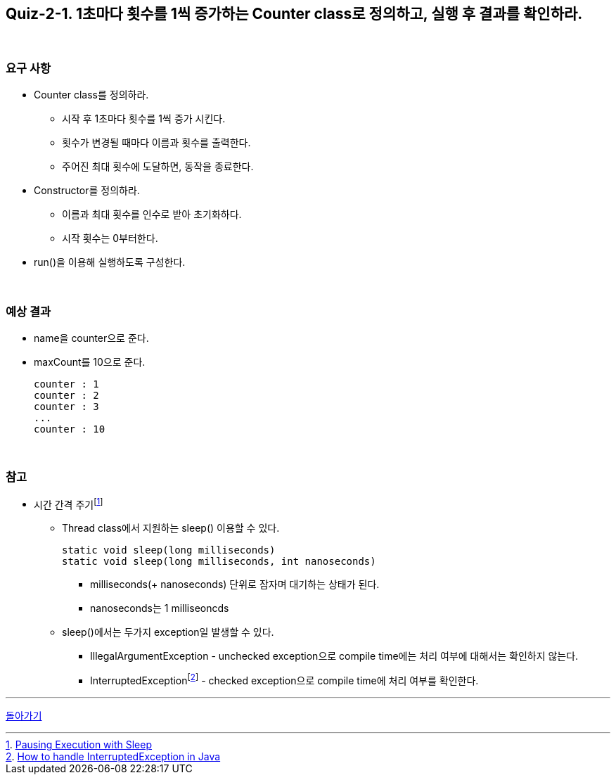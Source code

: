 == Quiz-2-1. 1초마다 횟수를 1씩 증가하는 Counter class로 정의하고, 실행 후 결과를 확인하라.

{empty} +

=== 요구 사항

* Counter class를 정의하라.
** 시작 후 1초마다 횟수를 1씩 증가 시킨다.
** 횟수가 변경될 때마다 이름과 횟수를 출력한다.
** 주어진 최대 횟수에 도달하면, 동작을 종료한다.
* Constructor를 정의하라.
** 이름과 최대 횟수를 인수로 받아 초기화하다.
** 시작 횟수는 0부터한다.
* run()을 이용해 실행하도록 구성한다.


{empty} +

=== 예상 결과

* name을 counter으로 준다.
* maxCount를 10으로 준다.
+
--
====
[source,console]
----
counter : 1
counter : 2
counter : 3
...
counter : 10
----
====
--
+

{empty} +

=== 참고

* 시간 간격 주기footnote:[https://docs.oracle.com/javase/tutorial/essential/concurrency/sleep.html[Pausing Execution with Sleep]]
** Thread class에서 지원하는 sleep() 이용할 수 있다.
+
--
[source,java]
----
static void sleep(long milliseconds)
static void sleep(long milliseconds, int nanoseconds)
----
*** milliseconds(+ nanoseconds) 단위로 잠자며 대기하는 상태가 된다.
*** nanoseconds는 1 milliseoncds
--
+
** sleep()에서는 두가지 exception일 발생할 수 있다.
*** IllegalArgumentException - unchecked exception으로 compile time에는 처리 여부에 대해서는 확인하지 않는다.
*** InterruptedExceptionfootnote:[https://www.baeldung.com/java-interrupted-exception[How to handle InterruptedException in Java]] - checked exception으로 compile time에 처리 여부를 확인한다.

---

ifndef::env-github[]
link:../02.thread_class_extension.adoc[돌아가기]
endif::[]

ifdef::env-github[]
[돌아가기](../02.thread_class_extension.adoc)
endif::[]
